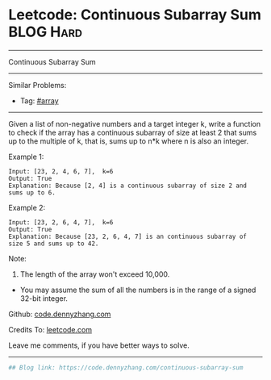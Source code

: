 * Leetcode: Continuous Subarray Sum                               :BLOG:Hard:
#+STARTUP: showeverything
#+OPTIONS: toc:nil \n:t ^:nil creator:nil d:nil
:PROPERTIES:
:type:     array
:END:
---------------------------------------------------------------------
Continuous Subarray Sum
---------------------------------------------------------------------
#+BEGIN_HTML
<a href="https://github.com/dennyzhang/code.dennyzhang.com/tree/master/problems/continuous-subarray-sum"><img align="right" width="200" height="183" src="https://www.dennyzhang.com/wp-content/uploads/denny/watermark/github.png" /></a>
#+END_HTML
Similar Problems:
- Tag: [[https://code.dennyzhang.com/category/array][#array]]
---------------------------------------------------------------------
Given a list of non-negative numbers and a target integer k, write a function to check if the array has a continuous subarray of size at least 2 that sums up to the multiple of k, that is, sums up to n*k where n is also an integer.

Example 1:
#+BEGIN_EXAMPLE
Input: [23, 2, 4, 6, 7],  k=6
Output: True
Explanation: Because [2, 4] is a continuous subarray of size 2 and sums up to 6.
#+END_EXAMPLE

Example 2:
#+BEGIN_EXAMPLE
Input: [23, 2, 6, 4, 7],  k=6
Output: True
Explanation: Because [23, 2, 6, 4, 7] is an continuous subarray of size 5 and sums up to 42.
#+END_EXAMPLE

Note:
1. The length of the array won't exceed 10,000.
- You may assume the sum of all the numbers is in the range of a signed 32-bit integer.

Github: [[https://github.com/dennyzhang/code.dennyzhang.com/tree/master/problems/continuous-subarray-sum][code.dennyzhang.com]]

Credits To: [[https://leetcode.com/problems/continuous-subarray-sum/description/][leetcode.com]]

Leave me comments, if you have better ways to solve.
---------------------------------------------------------------------

#+BEGIN_SRC python
## Blog link: https://code.dennyzhang.com/continuous-subarray-sum

#+END_SRC

#+BEGIN_HTML
<div style="overflow: hidden;">
<div style="float: left; padding: 5px"> <a href="https://www.linkedin.com/in/dennyzhang001"><img src="https://www.dennyzhang.com/wp-content/uploads/sns/linkedin.png" alt="linkedin" /></a></div>
<div style="float: left; padding: 5px"><a href="https://github.com/dennyzhang"><img src="https://www.dennyzhang.com/wp-content/uploads/sns/github.png" alt="github" /></a></div>
<div style="float: left; padding: 5px"><a href="https://www.dennyzhang.com/slack" target="_blank" rel="nofollow"><img src="https://www.dennyzhang.com/wp-content/uploads/sns/slack.png" alt="slack"/></a></div>
</div>
#+END_HTML
